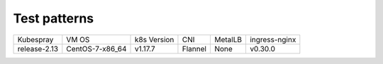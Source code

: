 Test patterns
=============

+--------------+-----------------+-------------+---------+---------+---------------+
| Kubespray    | VM OS           | k8s Version | CNI     | MetalLB | ingress-nginx |
+--------------+-----------------+-------------+---------+---------+---------------+
| release-2.13 | CentOS-7-x86_64 | v1.17.7     | Flannel | None    | v0.30.0       |
+--------------+-----------------+-------------+---------+---------+---------------+

